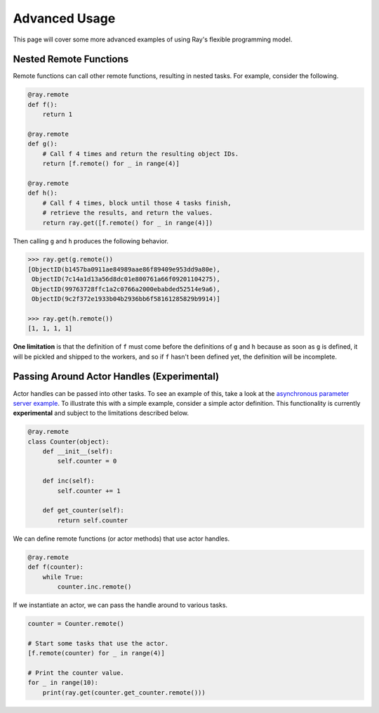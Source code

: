 Advanced Usage
==============

This page will cover some more advanced examples of using Ray's flexible programming model.

Nested Remote Functions
-----------------------

Remote functions can call other remote functions, resulting in nested tasks.
For example, consider the following.

.. code:: python

    @ray.remote
    def f():
        return 1

    @ray.remote
    def g():
        # Call f 4 times and return the resulting object IDs.
        return [f.remote() for _ in range(4)]

    @ray.remote
    def h():
        # Call f 4 times, block until those 4 tasks finish,
        # retrieve the results, and return the values.
        return ray.get([f.remote() for _ in range(4)])

Then calling ``g`` and ``h`` produces the following behavior.

.. code:: python

    >>> ray.get(g.remote())
    [ObjectID(b1457ba0911ae84989aae86f89409e953dd9a80e),
     ObjectID(7c14a1d13a56d8dc01e800761a66f09201104275),
     ObjectID(99763728ffc1a2c0766a2000ebabded52514e9a6),
     ObjectID(9c2f372e1933b04b2936bb6f58161285829b9914)]

    >>> ray.get(h.remote())
    [1, 1, 1, 1]

**One limitation** is that the definition of ``f`` must come before the
definitions of ``g`` and ``h`` because as soon as ``g`` is defined, it
will be pickled and shipped to the workers, and so if ``f`` hasn't been
defined yet, the definition will be incomplete.


Passing Around Actor Handles (Experimental)
-------------------------------------------

Actor handles can be passed into other tasks. To see an example of this, take a
look at the `asynchronous parameter server example`_. To illustrate this with
a simple example, consider a simple actor definition. This functionality is
currently **experimental** and subject to the limitations described below.

.. code-block:: python

  @ray.remote
  class Counter(object):
      def __init__(self):
          self.counter = 0

      def inc(self):
          self.counter += 1

      def get_counter(self):
          return self.counter

We can define remote functions (or actor methods) that use actor handles.

.. code-block:: python

  @ray.remote
  def f(counter):
      while True:
          counter.inc.remote()

If we instantiate an actor, we can pass the handle around to various tasks.

.. code-block:: python

  counter = Counter.remote()

  # Start some tasks that use the actor.
  [f.remote(counter) for _ in range(4)]

  # Print the counter value.
  for _ in range(10):
      print(ray.get(counter.get_counter.remote()))

.. _`asynchronous parameter server example`: http://ray.readthedocs.io/en/latest/example-parameter-server.html
